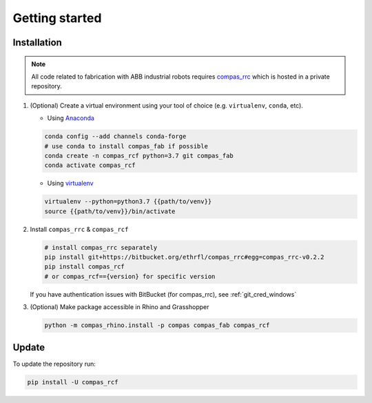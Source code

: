 *****************************************************************************
Getting started
*****************************************************************************

Installation
============

.. note::
    All code related to fabrication with ABB industrial robots requires
    `compas_rrc <https://bitbucket.org/ethrfl/compas_rrc/>`__ which is hosted in a private repository.

#.  (Optional) Create a virtual environment using your tool of choice
    (e.g. ``virtualenv``, ``conda``, etc).

    -  Using `Anaconda <https://www.anaconda.com/>`__

    .. code:: bash

       conda config --add channels conda-forge
       # use conda to install compas_fab if possible
       conda create -n compas_rcf python=3.7 git compas_fab
       conda activate compas_rcf

    -  Using `virtualenv <https://github.com/pypa/virtualenv>`__

    .. code:: bash

       virtualenv --python=python3.7 {{path/to/venv}}
       source {{path/to/venv}}/bin/activate

#.  Install ``compas_rrc`` & ``compas_rcf``

    .. code:: bash

       # install compas_rrc separately
       pip install git+https://bitbucket.org/ethrfl/compas_rrc#egg=compas_rrc-v0.2.2
       pip install compas_rcf
       # or compas_rcf=={version} for specific version

    If you have authentication issues with BitBucket (for compas_rrc), see :ref:`git_cred_windows`

#.  (Optional) Make package accessible in Rhino and Grasshopper

    .. code:: bash

       python -m compas_rhino.install -p compas compas_fab compas_rcf

Update
======

To update the repository run:

.. code:: bash

   pip install -U compas_rcf
